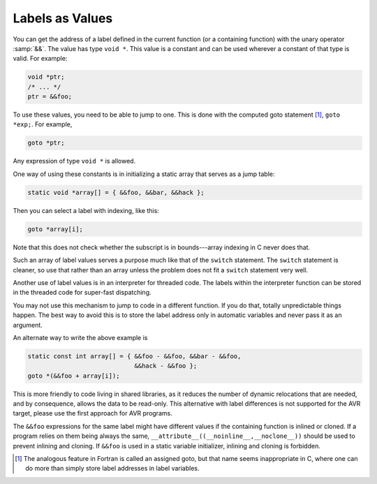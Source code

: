 ..
  Copyright 1988-2022 Free Software Foundation, Inc.
  This is part of the GCC manual.
  For copying conditions, see the copyright.rst file.

.. index:: labels as values, computed gotos, goto with computed label, address of a label

.. _labels-as-values:

Labels as Values
****************

You can get the address of a label defined in the current function
(or a containing function) with the unary operator :samp:`&&`.  The
value has type ``void *``.  This value is a constant and can be used
wherever a constant of that type is valid.  For example:

.. code-block:: c++

  void *ptr;
  /* ... */
  ptr = &&foo;

To use these values, you need to be able to jump to one.  This is done
with the computed goto statement [#f1]_, ``goto *exp;``.  For example,

.. code-block:: c++

  goto *ptr;

Any expression of type ``void *`` is allowed.

One way of using these constants is in initializing a static array that
serves as a jump table:

.. code-block:: c++

  static void *array[] = { &&foo, &&bar, &&hack };

Then you can select a label with indexing, like this:

.. code-block:: c++

  goto *array[i];

Note that this does not check whether the subscript is in bounds---array
indexing in C never does that.

Such an array of label values serves a purpose much like that of the
``switch`` statement.  The ``switch`` statement is cleaner, so
use that rather than an array unless the problem does not fit a
``switch`` statement very well.

Another use of label values is in an interpreter for threaded code.
The labels within the interpreter function can be stored in the
threaded code for super-fast dispatching.

You may not use this mechanism to jump to code in a different function.
If you do that, totally unpredictable things happen.  The best way to
avoid this is to store the label address only in automatic variables and
never pass it as an argument.

An alternate way to write the above example is

.. code-block:: c++

  static const int array[] = { &&foo - &&foo, &&bar - &&foo,
                               &&hack - &&foo };
  goto *(&&foo + array[i]);

This is more friendly to code living in shared libraries, as it reduces
the number of dynamic relocations that are needed, and by consequence,
allows the data to be read-only.
This alternative with label differences is not supported for the AVR target,
please use the first approach for AVR programs.

The ``&&foo`` expressions for the same label might have different
values if the containing function is inlined or cloned.  If a program
relies on them being always the same,
``__attribute__((__noinline__,__noclone__))`` should be used to
prevent inlining and cloning.  If ``&&foo`` is used in a static
variable initializer, inlining and cloning is forbidden.

.. [#f1] The analogous feature in Fortran is called an assigned goto, but that name seems inappropriate in
  C, where one can do more than simply store label addresses in label
  variables.